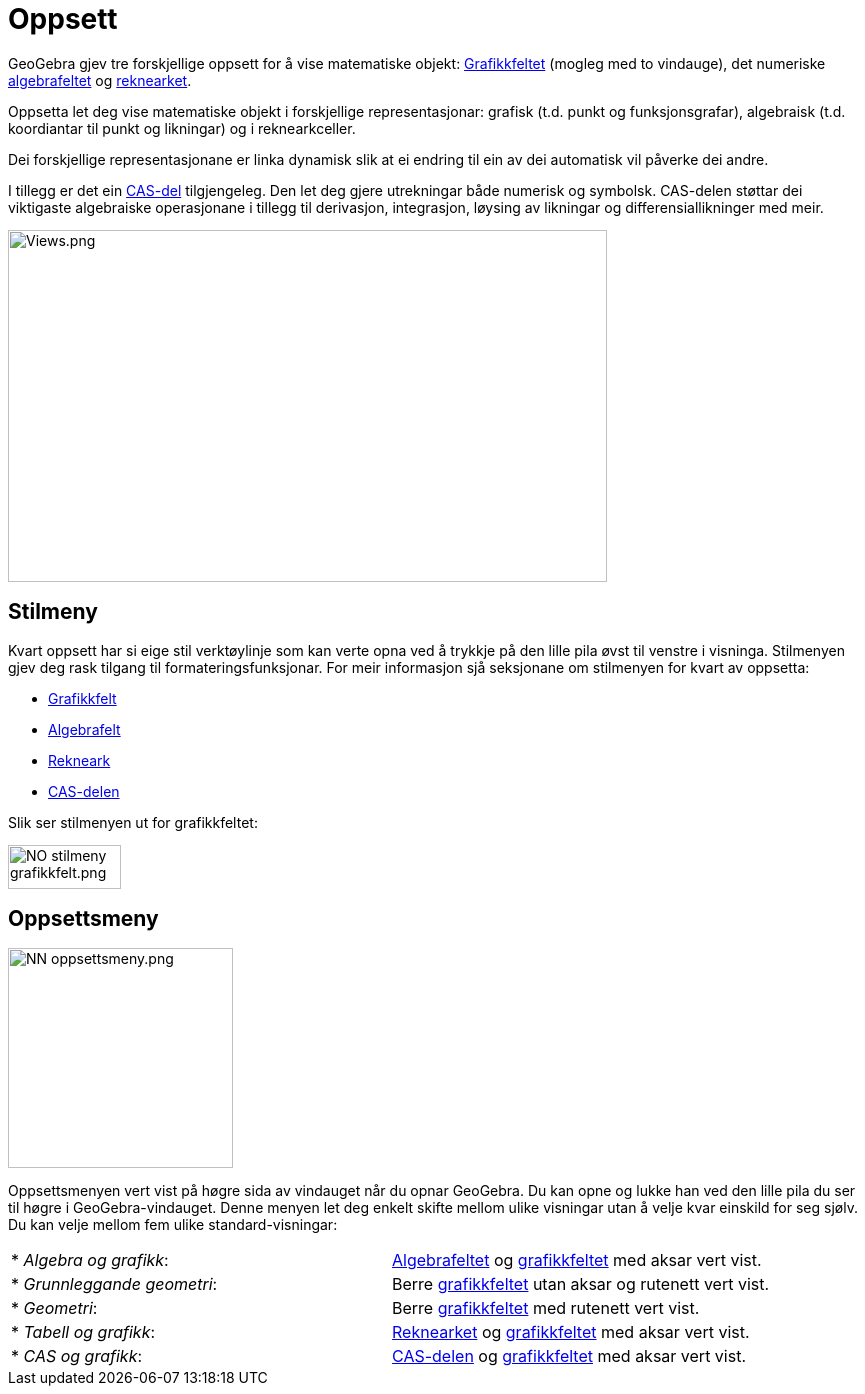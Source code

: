 = Oppsett
:page-en: Views
ifdef::env-github[:imagesdir: /nn/modules/ROOT/assets/images]

GeoGebra gjev tre forskjellige oppsett for å vise matematiske objekt: xref:/Grafikkfelt.adoc[Grafikkfeltet] (mogleg med
to vindauge), det numeriske xref:/Algebrafelt.adoc[algebrafeltet] og xref:/Rekneark.adoc[reknearket].

Oppsetta let deg vise matematiske objekt i forskjellige representasjonar: grafisk (t.d. punkt og funksjonsgrafar),
algebraisk (t.d. koordiantar til punkt og likningar) og i reknearkceller.

Dei forskjellige representasjonane er linka dynamisk slik at ei endring til ein av dei automatisk vil påverke dei andre.

I tillegg er det ein xref:/CAS_delen.adoc[CAS-del] tilgjengeleg. Den let deg gjere utrekningar både numerisk og
symbolsk. CAS-delen støttar dei viktigaste algebraiske operasjonane i tillegg til derivasjon, integrasjon, løysing av
likningar og differensiallikninger med meir.

image:Views.png[Views.png,width=599,height=352]

== Stilmeny

Kvart oppsett har si eige stil verktøylinje som kan verte opna ved å trykkje på den lille pila øvst til venstre i
visninga. Stilmenyen gjev deg rask tilgang til formateringsfunksjonar. For meir informasjon sjå seksjonane om stilmenyen
for kvart av oppsetta:

* xref:/Grafikkfelt.adoc[Grafikkfelt]
* xref:/Algebrafelt.adoc[Algebrafelt]
* xref:/Rekneark.adoc[Rekneark]
* xref:/CAS_delen.adoc[CAS-delen]

Slik ser stilmenyen ut for grafikkfeltet:

image:NO_stilmeny_grafikkfelt.png[NO stilmeny grafikkfelt.png,width=113,height=44]

== Oppsettsmeny

image:NN_oppsettsmeny.png[NN oppsettsmeny.png,width=225,height=220]

Oppsettsmenyen vert vist på høgre sida av vindauget når du opnar GeoGebra. Du kan opne og lukke han ved den lille pila
du ser til høgre i GeoGebra-vindauget. Denne menyen let deg enkelt skifte mellom ulike visningar utan å velje kvar
einskild for seg sjølv. Du kan velje mellom fem ulike standard-visningar:

[cols=",",]
|===
|* _Algebra og grafikk_: |xref:/Algebrafelt.adoc[Algebrafeltet] og xref:/Grafikkfelt.adoc[grafikkfeltet] med aksar vert
vist.

|* _Grunnleggande geometri_: |Berre xref:/Grafikkfelt.adoc[grafikkfeltet] utan aksar og rutenett vert vist.

|* _Geometri_: |Berre xref:/Grafikkfelt.adoc[grafikkfeltet] med rutenett vert vist.

|* _Tabell og grafikk_: |xref:/Rekneark.adoc[Reknearket] og xref:/Grafikkfelt.adoc[grafikkfeltet] med aksar vert vist.

|* _CAS og grafikk_: |xref:/CAS_delen.adoc[CAS-delen] og xref:/Grafikkfelt.adoc[grafikkfeltet] med aksar vert vist.
|===
